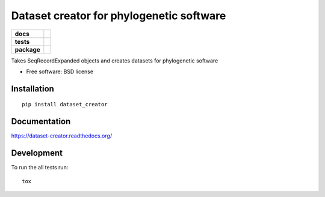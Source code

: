 =========================================
Dataset creator for phylogenetic software
=========================================

.. list-table::
    :stub-columns: 1

    * - docs
      - |docs|
    * - tests
      - | |travis| |requires|
        | |coveralls|
        | |scrutinizer|
    * - package
      - |version| |downloads| |wheel| |supported-versions| |supported-implementations|

.. |docs| image:: https://readthedocs.org/projects/dataset-creator/badge/?style=flat
    :target: https://readthedocs.org/projects/dataset-creator
    :alt: Documentation Status

.. |travis| image:: https://travis-ci.org/carlosp420/dataset-creator.svg?branch=master
    :alt: Travis-CI Build Status
    :target: https://travis-ci.org/carlosp420/dataset-creator

.. |requires| image:: https://requires.io/github/carlosp420/dataset-creator/requirements.svg?branch=master
    :alt: Requirements Status
    :target: https://requires.io/github/carlosp420/dataset-creator/requirements/?branch=master

.. |coveralls| image:: https://coveralls.io/repos/carlosp420/dataset-creator/badge.svg?branch=master&service=github
    :alt: Coverage Status
    :target: https://coveralls.io/r/carlosp420/dataset-creator
.. |version| image:: https://img.shields.io/pypi/v/dataset_creator.svg?style=flat
    :alt: PyPI Package latest release
    :target: https://pypi.python.org/pypi/dataset_creator

.. |downloads| image:: https://img.shields.io/pypi/dm/dataset_creator.svg?style=flat
    :alt: PyPI Package monthly downloads
    :target: https://pypi.python.org/pypi/dataset_creator

.. |wheel| image:: https://img.shields.io/pypi/wheel/dataset_creator.svg?style=flat
    :alt: PyPI Wheel
    :target: https://pypi.python.org/pypi/dataset_creator

.. |supported-versions| image:: https://img.shields.io/pypi/pyversions/dataset_creator.svg?style=flat
    :alt: Supported versions
    :target: https://pypi.python.org/pypi/dataset_creator

.. |supported-implementations| image:: https://img.shields.io/pypi/implementation/dataset_creator.svg?style=flat
    :alt: Supported implementations
    :target: https://pypi.python.org/pypi/dataset_creator

.. |scrutinizer| image:: https://img.shields.io/scrutinizer/g/carlosp420/dataset-creator/master.svg?style=flat
    :alt: Scrutinizer Status
    :target: https://scrutinizer-ci.com/g/carlosp420/dataset-creator/

Takes SeqRecordExpanded objects and creates datasets for phylogenetic software

* Free software: BSD license

Installation
============

::

    pip install dataset_creator

Documentation
=============

https://dataset-creator.readthedocs.org/

Development
===========

To run the all tests run::

    tox
